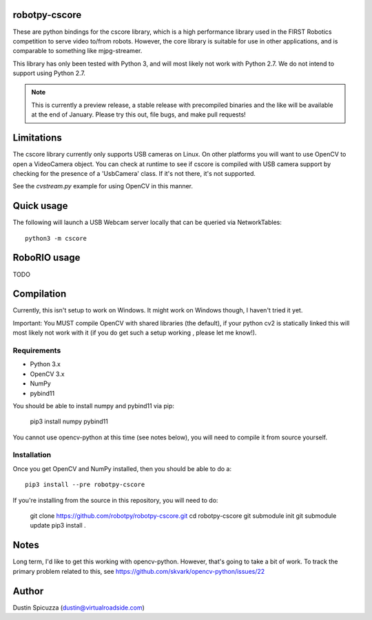 robotpy-cscore
==============

These are python bindings for the cscore library, which is a high performance 
library used in the FIRST Robotics competition to serve video to/from robots.
However, the core library is suitable for use in other applications, and is
comparable to something like mjpg-streamer.

This library has only been tested with Python 3, and will most likely not work
with Python 2.7. We do not intend to support using Python 2.7.

.. note:: This is currently a preview release, a stable release with precompiled
          binaries and the like will be available at the end of January. Please
          try this out, file bugs, and make pull requests!

Limitations
===========

The cscore library currently only supports USB cameras on Linux. On other
platforms you will want to use OpenCV to open a VideoCamera object. You can
check at runtime to see if cscore is compiled with USB camera support by
checking for the presence of a 'UsbCamera' class. If it's not there, it's
not supported.

See the `cvstream.py` example for using OpenCV in this manner.

Quick usage
===========

The following will launch a USB Webcam server locally that can be queried via
NetworkTables::

    python3 -m cscore

RoboRIO usage
=============

TODO

Compilation
===========

Currently, this isn't setup to work on Windows. It might work on Windows though,
I haven't tried it yet.

Important: You MUST compile OpenCV with shared libraries (the default), if your
python cv2 is statically linked this will most likely not work with it (if you
do get such a setup working , please let me know!).

Requirements
------------

* Python 3.x
* OpenCV 3.x
* NumPy
* pybind11

You should be able to install numpy and pybind11 via pip:

    pip3 install numpy pybind11
    
You cannot use opencv-python at this time (see notes below), you will need to
compile it from source yourself.

Installation
------------

Once you get OpenCV and NumPy installed, then you should be able to do a::
    
    pip3 install --pre robotpy-cscore
    
If you're installing from the source in this repository, you will need to do:

    git clone https://github.com/robotpy/robotpy-cscore.git
    cd robotpy-cscore
    git submodule init
    git submodule update
    pip3 install .
    
Notes
=====

Long term, I'd like to get this working with opencv-python. However, that's
going to take a bit of work. To track the primary problem related to this, see
https://github.com/skvark/opencv-python/issues/22

Author
======

Dustin Spicuzza (dustin@virtualroadside.com)
